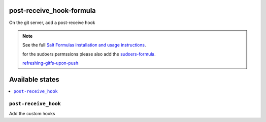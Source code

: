 
post-receive_hook-formula
===========================

On the git server, add a post-receive hook

.. note::

	See the full `Salt Formulas installation and usage instructions
	<http://docs.saltstack.com/en/latest/topics/development/conventions/formulas.html>`_.

	for the sudoers permssions please also add the `sudoers-formula
	<https://git.services.cbc/saltstack-formulas/sudoers-formula>`_.

	`refreshing-gitfs-upon-push
	<https://docs.saltstack.com/en/latest/topics/tutorials/gitfs.html#refreshing-gitfs-upon-push>`_


Available states
================

.. contents::
	:local:

``post-receive_hook``
-----------------------
Add the custom hooks
